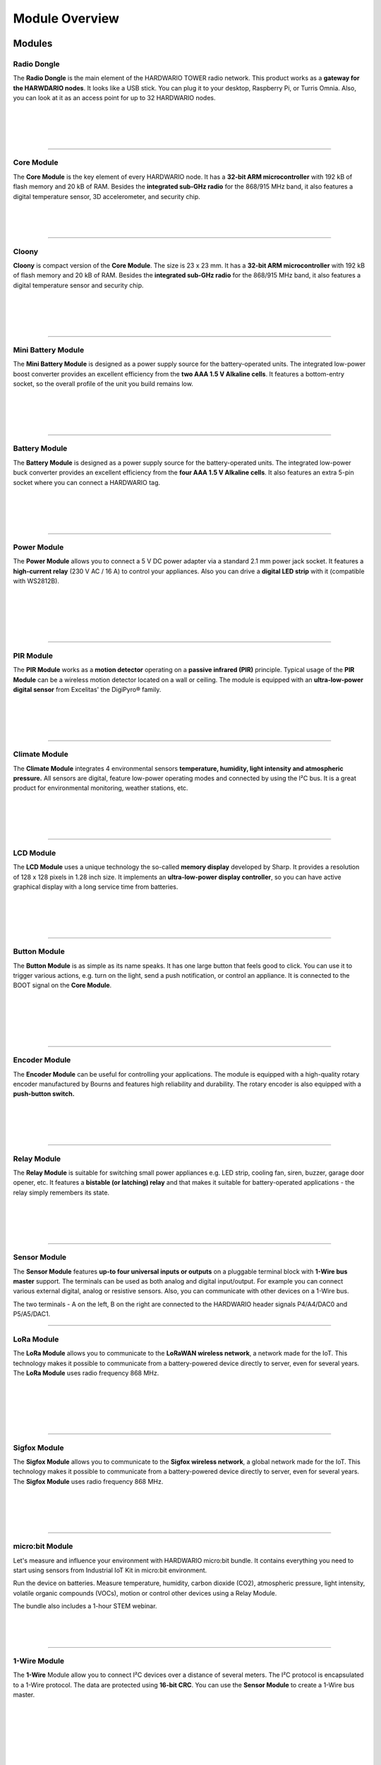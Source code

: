 ###############
Module Overview
###############

*******
Modules
*******

Radio Dongle
************

.. container:: twocol

   .. container:: leftside

        .. thumbnail:: ../_static/basics/module-overview/radio-dongle.png
            :width: 100%

   .. container:: rightside

        The **Radio Dongle** is the main element
        of the HARDWARIO TOWER radio network.
        This product works as a **gateway for the HARWDARIO nodes**.
        It looks like a USB stick.
        You can plug it to your desktop, Raspberry Pi, or Turris Omnia.
        Also, you can look at it as an access point for up to 32 HARDWARIO nodes.

|
|
|
|

.. .. |dongle| thumbnail:: ../_static/basics/module-overview/radio-dongle.png
..     :width: 100%
..
.. +--------------------+-----------------------------------------------------------------------------+
.. | |dongle|           | | The **Radio Dongle** is the main element                                  |
.. |                    | | of the HARDWARIO TOWER radio network.                                     |
.. |                    | | This product works as a **gateway for the HARWDARIO nodes**.              |
.. |                    | | It looks like a USB stick.                                                |
.. |                    | | You can plug it to your desktop, Raspberry Pi, or Turris Omnia.           |
.. |                    | | Also, you can look at it as an access point for up to 32 HARDWARIO nodes. |
.. +--------------------+-----------------------------------------------------------------------------+

----------------------------------------------------------------------------------------------

Core Module
***********

.. container:: twocol

   .. container:: leftside

        .. thumbnail:: ../_static/basics/module-overview/core-module.png
            :width: 100%

   .. container:: rightside

        The **Core Module** is the key element of every HARDWARIO node.
        It has a **32-bit ARM microcontroller**
        with 192 kB of flash memory and 20 kB of RAM.
        Besides the **integrated sub-GHz radio** for the 868/915 MHz band,
        it also features a digital temperature sensor,
        3D accelerometer, and security chip.

|
|
|

.. .. |core-module| thumbnail:: ../_static/basics/module-overview/core-module.png
..     :width: 100%
..
.. +--------------------+----------------------------------------------------------------------+
.. | |core-module|      | | The **Core Module** is the key element of every HARDWARIO node.    |
.. |                    | | It has a **32-bit ARM microcontroller**                            |
.. |                    | | with 192 kB of flash memory and 20 kB of RAM.                      |
.. |                    | | Besides the **integrated sub-GHz radio** for the 868/915 MHz band, |
.. |                    | | it also features a digital temperature sensor,                     |
.. |                    | | 3D accelerometer, and security chip.                               |
.. +--------------------+----------------------------------------------------------------------+

----------------------------------------------------------------------------------------------

Cloony
******

.. container:: twocol

   .. container:: leftside

        .. thumbnail:: ../_static/basics/module-overview/cloony.png
            :width: 100%

   .. container:: rightside

        **Cloony** is compact version of the **Core Module**. The size is 23 x 23 mm.
        It has a **32-bit ARM microcontroller** with 192 kB of flash memory and 20 kB of RAM.
        Besides the **integrated sub-GHz radio** for the 868/915 MHz band,
        it also features a digital temperature sensor and security chip.

|
|
|
|

.. .. |cloony| thumbnail:: ../_static/basics/module-overview/cloony.png
..     :width: 100%
..
.. +--------------------+-----------------------------------------------------------------------------------------+
.. | |cloony|           | | **Cloony** is compact version of the **Core Module**. The size is 23 x 23 mm.         |
.. |                    | | It has a **32-bit ARM microcontroller** with 192 kB of flash memory and 20 kB of RAM. |
.. |                    | | Besides the **integrated sub-GHz radio** for the 868/915 MHz band,                    |
.. |                    | | it also features a digital temperature sensor and security chip.                      |
.. +--------------------+-----------------------------------------------------------------------------------------+

----------------------------------------------------------------------------------------------

Mini Battery Module
*******************

.. container:: twocol

   .. container:: leftside

        .. thumbnail:: ../_static/basics/module-overview/mini-battery-module.png
            :width: 100%

   .. container:: rightside

        The **Mini Battery Module** is designed as a
        power supply source for the battery-operated units.
        The integrated low-power boost converter provides an
        excellent efficiency from the **two AAA 1.5 V Alkaline cells**.
        It features a bottom-entry socket,
        so the overall profile of the unit you build remains low.

|
|
|
|

.. .. |mini-battery| thumbnail:: ../_static/basics/module-overview/mini-battery-module.png
..     :width: 100%
..
.. +--------------------+------------------------------------------------------------------+
.. | |mini-battery|     | | The **Mini Battery Module** is designed as a                   |
.. |                    | | power supply source for the battery-operated units.            |
.. |                    | | The integrated low-power boost converter provides an           |
.. |                    | | excellent efficiency from the **two AAA 1.5 V Alkaline cells**.|
.. |                    | | It features a bottom-entry socket,                             |
.. |                    | | so the overall profile of the unit you build remains low.      |
.. +--------------------+------------------------------------------------------------------+

----------------------------------------------------------------------------------------------

Battery Module
**************

.. container:: twocol

   .. container:: leftside

        .. thumbnail:: ../_static/basics/module-overview/battery-module.png
            :width: 100%

   .. container:: rightside

        The **Battery Module** is designed as a power supply source
        for the battery-operated units.
        The integrated low-power buck converter provides an
        excellent efficiency from the **four AAA 1.5 V Alkaline cells**.
        It also features an extra 5-pin socket
        where you can connect a HARDWARIO tag.

|
|
|
|

.. .. |battery-module| thumbnail:: ../_static/basics/module-overview/battery-module.png
..     :width: 100%
..
.. +--------------------+--------------------------------------------------------------------+
.. | |battery-module|   | | The **Battery Module** is designed as a power supply source      |
.. |                    | | for the battery-operated units.                                  |
.. |                    | | The integrated low-power buck converter provides an              |
.. |                    | | excellent efficiency from the **four AAA 1.5 V Alkaline cells**. |
.. |                    | | It also features an extra 5-pin socket                           |
.. |                    | | where you can connect a HARDWARIO tag.                           |
.. +--------------------+--------------------------------------------------------------------+

----------------------------------------------------------------------------------------------

Power Module
************

.. container:: twocol

   .. container:: leftside

        .. thumbnail:: ../_static/basics/module-overview/power-module.png
            :width: 100%

   .. container:: rightside

        The **Power Module** allows you to connect a
        5 V DC power adapter via a standard 2.1 mm power jack socket.
        It features a **high-current relay** (230 V AC / 16 A) to control your appliances.
        Also you can drive a **digital LED strip** with it (compatible with WS2812B).

|
|
|
|
|

.. .. |power-module| thumbnail:: ../_static/basics/module-overview/power-module.png
..     :width: 100%
..
.. +--------------------+--------------------------------------------------------------------------------------+
.. | |power-module|     | | The **Power Module** allows you to connect a                                       |
.. |                    | | 5 V DC power adapter via a standard 2.1 mm power jack socket.                      |
.. |                    | | It features a **high-current relay** (230 V AC / 16 A) to control your appliances. |
.. |                    | | Also you can drive a **digital LED strip** with it (compatible with WS2812B).      |
.. +--------------------+--------------------------------------------------------------------------------------+

----------------------------------------------------------------------------------------------

PIR Module
**********

.. container:: twocol

   .. container:: leftside

        .. thumbnail:: ../_static/basics/module-overview/pir-module.png
            :width: 100%

   .. container:: rightside

        The **PIR Module** works as a **motion detector**
        operating on a **passive infrared (PIR)** principle.
        Typical usage of the **PIR Module** can be
        a wireless motion detector located on a wall or ceiling.
        The module is equipped with an **ultra-low-power digital sensor**
        from Excelitas' the DigiPyro® family.

|
|
|
|

.. .. |pir-module| thumbnail:: ../_static/basics/module-overview/pir-module.png
..     :width: 100%
..
.. +--------------------+-----------------------------------------------------------------------+
.. | |pir-module|       | | The **PIR Module** works as a **motion detector**                   |
.. |                    | | operating on a **passive infrared (PIR)** principle.                |
.. |                    | | Typical usage of the **PIR Module** can be                          |
.. |                    | | a wireless motion detector located on a wall or ceiling.            |
.. |                    | | The module is equipped with an **ultra-low-power digital sensor**   |
.. |                    | | from Excelitas' the DigiPyro® family.                               |
.. +--------------------+-----------------------------------------------------------------------+

----------------------------------------------------------------------------------------------

Climate Module
**************

.. container:: twocol

   .. container:: leftside

        .. thumbnail:: ../_static/basics/module-overview/climate-module.png
            :width: 100%

   .. container:: rightside

        The **Climate Module** integrates 4 environmental sensors
        **temperature, humidity, light intensity and atmospheric pressure.**
        All sensors are digital, feature low-power operating modes
        and connected by using the I²C bus.
        It is a great product for environmental monitoring, weather stations, etc.

|
|
|
|

.. .. |climate-module| thumbnail:: ../_static/basics/module-overview/climate-module.png
..     :width: 100%
..
.. +------------------------+--------------------------------------------------------------------------------+
.. | |climate-module|       | | The **Climate Module** integrates 4 environmental sensors                    |
.. |                        | | **temperature, humidity, light intensity and atmospheric pressure.**         |
.. |                        | | All sensors are digital, feature low-power operating modes                   |
.. |                        | | and connected by using the I²C bus.                                          |
.. |                        | | It is a great product for environmental monitoring, weather stations, etc.   |
.. +------------------------+--------------------------------------------------------------------------------+

----------------------------------------------------------------------------------------------

LCD Module
**********

.. container:: twocol

   .. container:: leftside

        .. thumbnail:: ../_static/basics/module-overview/lcd-module-bg.png
            :width: 100%

   .. container:: rightside

        The **LCD Module** uses a unique technology
        the so-called **memory display** developed by Sharp.
        It provides a resolution of 128 x 128 pixels in 1.28 inch size.
        It implements an **ultra-low-power display controller**,
        so you can have active graphical display with a long service time from batteries.

|
|
|
|

.. .. |lcd-module| thumbnail:: ../_static/basics/module-overview/lcd-module-bg.png
..     :width: 100%
..
.. +------------------------+-------------------------------------------------------------------------------------+
.. | |lcd-module|           | | The **LCD Module** uses a unique technology                                       |
.. |                        | | the so-called **memory display** developed by Sharp.                              |
.. |                        | | It provides a resolution of 128 x 128 pixels in 1.28 inch size.                   |
.. |                        | | It implements an **ultra-low-power display controller**,                          |
.. |                        | | so you can have active graphical display with a long service time from batteries. |
.. +------------------------+-------------------------------------------------------------------------------------+

----------------------------------------------------------------------------------------------

Button Module
*************

.. container:: twocol

   .. container:: leftside

        .. thumbnail:: ../_static/basics/module-overview/button-module.png
            :width: 100%

   .. container:: rightside

        The **Button Module** is as simple as its name speaks.
        It has one large button that feels good to click.
        You can use it to trigger various actions,
        e.g. turn on the light, send a push notification, or control an appliance.
        It is connected to the BOOT signal on the **Core Module**.

|
|
|
|
|

.. .. |button-module| thumbnail:: ../_static/basics/module-overview/button-module.png
..     :width: 100%
..
.. +------------------------+------------------------------------------------------------------------------+
.. | |button-module|        | | The **Button Module** is as simple as its name speaks.                     |
.. |                        | | It has one large button that feels good to click.                          |
.. |                        | | You can use it to trigger various actions,                                 |
.. |                        | | e.g. turn on the light, send a push notification, or control an appliance. |
.. |                        | | It is connected to the BOOT signal on the **Core Module**.                 |
.. +------------------------+------------------------------------------------------------------------------+

----------------------------------------------------------------------------------------------

Encoder Module
**************

.. container:: twocol

   .. container:: leftside

        .. thumbnail:: ../_static/basics/module-overview/encoder-module.png
            :width: 100%

   .. container:: rightside

        The **Encoder Module** can be useful for controlling your applications.
        The module is equipped with a high-quality rotary encoder manufactured by
        Bourns and features high reliability and durability.
        The rotary encoder is also equipped with a **push-button switch.**

|
|
|
|

.. .. |encoder-module| thumbnail:: ../_static/basics/module-overview/encoder-module.png
..     :width: 100%
..
.. +------------------------+-----------------------------------------------------------------------------+
.. | |encoder-module|       | | The **Encoder Module** can be useful for controlling your applications.   |
.. |                        | | The module is equipped with a high-quality rotary encoder manufactured by |
.. |                        | | Bourns and features high reliability and durability.                      |
.. |                        | | The rotary encoder is also equipped with a **push-button switch.**        |
.. +------------------------+-----------------------------------------------------------------------------+

----------------------------------------------------------------------------------------------

Relay Module
************

.. container:: twocol

   .. container:: leftside

        .. thumbnail:: ../_static/basics/module-overview/relay-module.png
            :width: 100%

   .. container:: rightside

        The **Relay Module** is suitable for switching small power appliances
        e.g. LED strip, cooling fan, siren, buzzer, garage door opener, etc.
        It features a **bistable (or latching) relay** and that makes it suitable
        for battery-operated applications - the relay simply remembers its state.

|
|
|
|

.. .. |relay-module| thumbnail:: ../_static/basics/module-overview/relay-module.png
..     :width: 100%
..
.. +------------------------+-------------------------------------------------------------------------------+
.. | |relay-module|         | | The **Relay Module** is suitable for switching small power appliances       |
.. |                        | | e.g. LED strip, cooling fan, siren, buzzer, garage door opener, etc.        |
.. |                        | | It features a **bistable (or latching) relay** and that makes it suitable   |
.. |                        | | for battery-operated applications - the relay simply remembers its state.   |
.. +------------------------+-------------------------------------------------------------------------------+

----------------------------------------------------------------------------------------------

Sensor Module
*************

.. container:: twocol

   .. container:: leftside

        .. thumbnail:: ../_static/basics/module-overview/sensor-module.png
            :width: 100%

   .. container:: rightside

        The **Sensor Module** features **up-to four universal inputs or outputs**
        on a pluggable terminal block with **1-Wire bus master** support.
        The terminals can be used as both analog and digital input/output.
        For example you can connect various external digital, analog or resistive sensors.
        Also, you can communicate with other devices on a 1-Wire bus.

        The two terminals - A on the left, B on the right
        are connected to the HARDWARIO header signals P4/A4/DAC0 and P5/A5/DAC1.

.. .. |sensor-module| thumbnail:: ../_static/basics/module-overview/sensor-module.png
..     :width: 100%
..
.. +------------------------+---------------------------------------------------------------------------------------+
.. | |sensor-module|        | | The **Sensor Module** features **up-to four universal inputs or outputs**           |
.. |                        | | on a pluggable terminal block with **1-Wire bus master** support.                   |
.. |                        | | The terminals can be used as both analog and digital input/output.                  |
.. |                        | | For example you can connect various external digital, analog or resistive sensors.  |
.. |                        | | Also, you can communicate with other devices on a 1-Wire bus.                       |
.. |                        | |                                                                                     |
.. |                        | | The two terminals - A on the left, B on the right                                   |
.. |                        | | are connected to the HARDWARIO header signals P4/A4/DAC0 and P5/A5/DAC1.            |
.. +------------------------+---------------------------------------------------------------------------------------+

----------------------------------------------------------------------------------------------

LoRa Module
***********

.. container:: twocol

   .. container:: leftside

        .. thumbnail:: ../_static/basics/module-overview/lora-module.png
            :width: 100%

   .. container:: rightside

        The **LoRa Module** allows you to communicate to the **LoRaWAN wireless network**, a network made for the IoT.
        This technology makes it possible to communicate from a battery-powered device directly to server, even for several years.
        The **LoRa Module** uses radio frequency 868 MHz.

|
|
|
|
|

.. .. |sigfox-module| thumbnail:: ../_static/basics/module-overview/sigfox-module.png
..     :width: 100%
..
.. +------------------------+-----------------------------------------------------------------------------+
.. | |sigfox-module|        | | The **Sigfox Module** allows you to communicate to                        |
.. |                        | | the **Sigfox wireless network**, a global network made for the IoT.       |
.. |                        | | This technology makes it possible to communicate                          |
.. |                        | | from a battery-powered device directly to server, even for several years. |
.. |                        | | The **Sigfox Module** uses radio frequency 868 MHz.                       |
.. +------------------------+-----------------------------------------------------------------------------+

----------------------------------------------------------------------------------------------

Sigfox Module
*************

.. container:: twocol

   .. container:: leftside

        .. thumbnail:: ../_static/basics/module-overview/sigfox-module.png
            :width: 100%

   .. container:: rightside

        The **Sigfox Module** allows you to communicate to
        the **Sigfox wireless network**, a global network made for the IoT.
        This technology makes it possible to communicate
        from a battery-powered device directly to server, even for several years.
        The **Sigfox Module** uses radio frequency 868 MHz.

|
|
|
|

.. .. |sigfox-module| thumbnail:: ../_static/basics/module-overview/sigfox-module.png
..     :width: 100%
..
.. +------------------------+-----------------------------------------------------------------------------+
.. | |sigfox-module|        | | The **Sigfox Module** allows you to communicate to                        |
.. |                        | | the **Sigfox wireless network**, a global network made for the IoT.       |
.. |                        | | This technology makes it possible to communicate                          |
.. |                        | | from a battery-powered device directly to server, even for several years. |
.. |                        | | The **Sigfox Module** uses radio frequency 868 MHz.                       |
.. +------------------------+-----------------------------------------------------------------------------+

----------------------------------------------------------------------------------------------

micro:bit Module
****************

.. container:: twocol

   .. container:: leftside

        .. thumbnail:: ../_static/basics/module-overview/microbit-module.png
            :width: 100%

   .. container:: rightside

        Let's measure and influence your environment with HARDWARIO micro:bit bundle.
        It contains everything you need to start using sensors from
        Industrial IoT Kit in micro:bit environment.

        Run the device on batteries. Measure temperature, humidity,
        carbon dioxide (CO2), atmospheric pressure, light intensity,
        volatile organic compounds (VOCs), motion or
        control other devices using a Relay Module.

        The bundle also includes a 1-hour STEM webinar.

|
|
|

.. .. |microbit| thumbnail:: ../_static/basics/module-overview/microbit-module.png
..     :width: 100%
..
.. +--------------+---------------------------------------------------------------------------------+
.. | |microbit|   | | Let's measure and influence your environment with HARDWARIO micro:bit bundle. |
.. |              | | It contains everything you need to start using sensors from                   |
.. |              | | Industrial IoT Kit in micro:bit environment.                                  |
.. |              | |                                                                               |
.. |              | | Run the device on batteries. Measure temperature, humidity,                   |
.. |              | | carbon dioxide (CO2), atmospheric pressure, light intensity,                  |
.. |              | | volatile organic compounds (VOCs), motion or                                  |
.. |              | | control other devices using a Relay Module.                                   |
.. |              | |                                                                               |
.. |              | | The bundle also includes a 1-hour STEM webinar.                               |
.. +--------------+---------------------------------------------------------------------------------+

----------------------------------------------------------------------------------------------

1-Wire Module
*************

.. container:: twocol

   .. container:: leftside

        .. thumbnail:: ../_static/basics/module-overview/1-wire-module.png
            :width: 100%

   .. container:: rightside

        The **1-Wire** Module allow you to connect I²C devices
        over a distance of several meters.
        The I²C protocol is encapsulated to a 1-Wire protocol.
        The data are protected using **16-bit CRC**.
        You can use the **Sensor Module** to create a 1-Wire bus master.

|
|
|
|
|
|

.. .. |1-wire-module| thumbnail:: ../_static/basics/module-overview/1-wire-module.png
..     :width: 100%
..
.. +------------------------+--------------------------------------------------------------------+
.. | |1-wire-module|        | | The **1-Wire** Module allow you to connect I²C devices           |
.. |                        | | over a distance of several meters.                               |
.. |                        | | The I²C protocol is encapsulated to a 1-Wire protocol.           |
.. |                        | | The data are protected using **16-bit CRC**.                     |
.. |                        | | You can use the **Sensor Module** to create a 1-Wire bus master. |
.. +------------------------+--------------------------------------------------------------------+

----------------------------------------------------------------------------------------------

Cover Module
************

.. container:: twocol

   .. container:: leftside

        .. thumbnail:: ../_static/basics/module-overview/cover-module.png
            :width: 100%

   .. container:: rightside

        The **Cover Module** is a simple mechanical part that helps to
        cover the front face of the HARDWARIO electronics (larger format 88 x 55 mm).
        It looks great when combined with one of our 3D-printed enclosure.
        You simple snap it in the HARDWARIO socket header using the bottom pins.

|
|
|
|

.. .. |cover-module| thumbnail:: ../_static/basics/module-overview/cover-module.png
..     :width: 100%
..
.. +------------------------+---------------------------------------------------------------------------------+
.. | |cover-module|         | | The **Cover Module** is a simple mechanical part that helps to                |
.. |                        | | cover the front face of the HARDWARIO electronics (larger format 88 x 55 mm). |
.. |                        | | It looks great when combined with one of our 3D-printed enclosure.            |
.. |                        | | You simple snap it in the HARDWARIO socket header using the bottom pins.      |
.. +------------------------+---------------------------------------------------------------------------------+

----------------------------------------------------------------------------------------------

Tag Module
**********

.. container:: twocol

   .. container:: leftside

        .. thumbnail:: ../_static/basics/module-overview/tag-module.png
            :width: 100%

   .. container:: rightside

        The **Tag Module** makes it possible to **connect up to six HARDWARIO tags**.
        There are two independent I²C buses (I2C0 and I2C1) - one on each side.
        This allows to connect two tags of the same I²C address to a single HARDWARIO node.
        It also features pull-up resistors on SDA/SCL signals of I2C1 bus.

|
|
|
|

.. .. |tag-module| thumbnail:: ../_static/basics/module-overview/tag-module.png
..     :width: 100%
..
.. +------------------------+---------------------------------------------------------------------------------------+
.. | |tag-module|           | | The **Tag Module** makes it possible to **connect up to six HARDWARIO tags**.       |
.. |                        | | There are two independent I²C buses (I2C0 and I2C1) - one on each side.             |
.. |                        | | This allows to connect two tags of the same I²C address to a single HARDWARIO node. |
.. |                        | | It also features pull-up resistors on SDA/SCL signals of I2C1 bus.                  |
.. +------------------------+---------------------------------------------------------------------------------------+

----------------------------------------------------------------------------------------------

Base Module
***********

.. container:: twocol

   .. container:: leftside

        .. thumbnail:: ../_static/basics/module-overview/base-module.png
            :width: 100%

   .. container:: rightside

        The **Base Module** works as a mechanical stand for the HARDWARIO units.
        With the exception of the **Battery Module**,
        you can plug any other HARDWARIO TOWER - Industrial IoT Kit module
        into a standardized socket available on the **Base Module**.

        It also features a **prototyping area** for soldering your circuits.

|
|
|
|

.. .. |base-module| thumbnail:: ../_static/basics/module-overview/base-module.png
..     :width: 100%

.. +------------------------+----------------------------------------------------------------------------+
.. | |base-module|          | | The **Base Module** works as a mechanical stand for the HARDWARIO units. |
.. |                        | | With the exception of the **Battery Module**,                            |
.. |                        | | you can plug any other HARDWARIO TOWER - Industrial IoT Kit module       |
.. |                        | | into a standardized socket available on the **Base Module**.             |
.. |                        | |                                                                          |
.. |                        | | It also features a **prototyping area** for soldering your circuits.     |
.. +------------------------+----------------------------------------------------------------------------+

----------------------------------------------------------------------------------------------

Breadboard Module
*****************

.. container:: twocol

   .. container:: leftside

        .. thumbnail:: ../_static/basics/module-overview/breadboard-module.png
            :width: 100%

   .. container:: rightside

        The **Breadboard Module** offers an easy way to connect
        any HARDWARIO TOWER - Industrial IoT Kit module to your breadboard.
        The narrowed breakout provides more space for wiring and prototyping.
        The precision pin headers from the bottom side allow smooth
        insertion to your breadboard and do not stress the breadboard's sockets.

|
|
|
|

.. .. |breadboard-module| thumbnail:: ../_static/basics/module-overview/breadboard-module.png
..     :width: 100%
..
.. +------------------------+----------------------------------------------------------------------------+
.. | |breadboard-module|    | | The **Breadboard Module** offers an easy way to connect                  |
.. |                        | | any HARDWARIO TOWER - Industrial IoT Kit module to your breadboard.      |
.. |                        | | The narrowed breakout provides more space for wiring and prototyping.    |
.. |                        | | The precision pin headers from the bottom side allow smooth              |
.. |                        | | insertion to your breadboard and do not stress the breadboard's sockets. |
.. +------------------------+----------------------------------------------------------------------------+

----------------------------------------------------------------------------------------------

Probe Module
************

.. container:: twocol

   .. container:: leftside

        .. thumbnail:: ../_static/basics/module-overview/probe-module.png
            :width: 100%

   .. container:: rightside

        The **Probe Module** allows you to easily hook up an **oscilloscope**
        **logic analyzer** on any signal of the HARDWARIO TOWER header.
        Sometimes during the development,
        you need to analyze the signals and see what's going on.
        And this module makes the task fast and convenient.

|
|
|
|

.. .. |probe-module| thumbnail:: ../_static/basics/module-overview/probe-module.png
..     :width: 100%
..
.. +------------------------+-------------------------------------------------------------------------+
.. | |probe-module|         | | The **Probe Module** allows you to easily hook up an **oscilloscope** |
.. |                        | | **logic analyzer** on any signal of the HARDWARIO TOWER header.       |
.. |                        | | Sometimes during the development,                                     |
.. |                        | | you need to analyze the signals and see what's going on.              |
.. |                        | | And this module makes the task fast and convenient.                   |
.. +------------------------+-------------------------------------------------------------------------+

----------------------------------------------------------------------------------------------

****
Tags
****

Temperature Tag
***************

.. container:: twocol

   .. container:: leftside

        .. thumbnail:: ../_static/basics/module-overview/temperature-tag.png
            :width: 100%

   .. container:: rightside

        The **Temperature Tag** uses a **high-accuracy temperature sensor TMP11**
        with a typical accuracy of ±0.1 °C at 25 °C.
        This sensor is digital and calibrated.
        It communicates using an I²C bus
        and features a very low power operation and shutdown mode.

|
|
|
|

.. .. |temperature-tag| thumbnail:: ../_static/basics/module-overview/temperature-tag.png
..     :width: 100%
..
.. +--------------------+-------------------------------------------------------------------------------+
.. | |temperature-tag|  | | The **Temperature Tag** uses a **high-accuracy temperature sensor TMP11**   |
.. |                    | | with a typical accuracy of ±0.1 °C at 25 °C.                                |
.. |                    | | This sensor is digital and calibrated.                                      |
.. |                    | | It communicates using an I²C bus                                            |
.. |                    | | and features a very low power operation and shutdown mode.                  |
.. +--------------------+-------------------------------------------------------------------------------+

----------------------------------------------------------------------------------------------

Humidity Tag
************

.. container:: twocol

   .. container:: leftside

        .. thumbnail:: ../_static/basics/module-overview/humidity-tag.png
            :width: 100%

   .. container:: rightside

        The **Humidity Tag** uses a high-accuracy **humidity sensor** SHT20
        with a typical accuracy of ±3 % from 20 % to 80 %.
        This sensor is digital and calibrated.
        It communicates using an I²C bus
        and features a very low power operation and shutdown mode.

|
|
|
|

.. .. |humidity-tag| thumbnail:: ../_static/basics/module-overview/humidity-tag.png
..     :width: 100%
..
.. +------------------------+------------------------------------------------------------------------+
.. | |humidity-tag|         | | The **Humidity Tag** uses a high-accuracy **humidity sensor** SHT20  |
.. |                        | | with a typical accuracy of ±3 % from 20 % to 80 %.                   |
.. |                        | | This sensor is digital and calibrated.                               |
.. |                        | | It communicates using an I²C bus                                     |
.. |                        | | and features a very low power operation and shutdown mode.           |
.. +------------------------+------------------------------------------------------------------------+

----------------------------------------------------------------------------------------------

Lux Meter Tag
*************

.. container:: twocol

   .. container:: leftside

        .. thumbnail:: ../_static/basics/module-overview/lux-meter-tag.png
            :width: 100%

   .. container:: rightside

        The **Lux Meter Tag** uses a high dynamic range
        **light intensity sensor OPT3001** that
        can measure illuminance from 0.01 to 83,000 lux.
        This sensor is digital and calibrated.
        It communicates using an I²C bus
        and features a very low power operation and shutdown mode.

|
|
|
|

.. .. |lux-meter-tag| thumbnail:: ../_static/basics/module-overview/lux-meter-tag.png
..     :width: 100%
..
.. +------------------------+---------------------------------------------------------------+
.. | |lux-meter-tag|        | | The **Lux Meter Tag** uses a high dynamic range             |
.. |                        | | **light intensity sensor OPT3001** that                     |
.. |                        | | can measure illuminance from 0.01 to 83,000 lux.            |
.. |                        | | This sensor is digital and calibrated.                      |
.. |                        | | It communicates using an I²C bus                            |
.. |                        | | and features a very low power operation and shutdown mode.  |
.. +------------------------+---------------------------------------------------------------+

----------------------------------------------------------------------------------------------

Barometer Tag
*************

.. container:: twocol

   .. container:: leftside

        .. thumbnail:: ../_static/basics/module-overview/barometer-tag.png
            :width: 100%

   .. container:: rightside

        The **Barometer Tag** allows you to measure absolute pressure
        in the range from 20 kPa to 110 kPa, or altitude above the sea level in meters.
        It uses a low-power I²C sensor **MPL3115A2**
        with an absolute accuracy of ±0.4 kPa.
        It features a very low active and standby current.

|
|
|
|

.. .. |barometer-tag| thumbnail:: ../_static/basics/module-overview/barometer-tag.png
..     :width: 100%
..
.. +------------------------+-----------------------------------------------------------------------------------+
.. | |barometer-tag|        | | The **Barometer Tag** allows you to measure absolute pressure                   |
.. |                        | | in the range from 20 kPa to 110 kPa, or altitude above the sea level in meters. |
.. |                        | | It uses a low-power I²C sensor **MPL3115A2**                                    |
.. |                        | | with an absolute accuracy of ±0.4 kPa.                                          |
.. |                        | | It features a very low active and standby current.                              |
.. +------------------------+-----------------------------------------------------------------------------------+

----------------------------------------------------------------------------------------------

VOC Tag
*******

.. container:: twocol

   .. container:: leftside

        .. thumbnail:: ../_static/basics/module-overview/voc-lp-tag.png
            :width: 100%

   .. container:: rightside

        The **VOC Tag** is a gas sensor for measuring
        **volatile organic compounds (VOC) concentration**.
        This is useful for indoor air quality monitoring applications.
        This module uses a metal-oxide multi-pixel sensor SGP30
        from Sensirion measuring total VOC level.

|
|
|
|

.. .. |voc-tag| thumbnail:: ../_static/basics/module-overview/voc-lp-tag.png
..     :width: 100%
..
.. +------------------------+------------------------------------------------------------------+
.. | |voc-tag|              | | The **VOC Tag** is a gas sensor for measuring                  |
.. |                        | | **volatile organic compounds (VOC) concentration**.            |
.. |                        | | This is useful for indoor air quality monitoring applications. |
.. |                        | | This module uses a metal-oxide multi-pixel sensor SGP30        |
.. |                        | | from Sensirion measuring total VOC level.                      |
.. +------------------------+------------------------------------------------------------------+

----------------------------------------------------------------------------------------------

NFC Tag
*******

.. container:: twocol

   .. container:: leftside

        .. thumbnail:: ../_static/basics/module-overview/nfc-tag.png
                :width: 100%

   .. container:: rightside

        The **NFC Tag** operates as a **dual port memory**.
        You have the the NFC protocol from one side and the I²C bus interface from the other side.
        It features a 1 kB EEPROM memory.
        The chip does not have to be powered when being accessed from the NFC side.

.. .. |nfc-tag| thumbnail:: ../_static/basics/module-overview/nfc-tag.png
..     :width: 100%
..
.. +------------------------+-------------------------------------------------------------------------------------------------------+
.. | |nfc-tag|              | | The **NFC Tag** operates as a **dual port memory**.                                                 |
.. |                        | | You have the the NFC protocol from one side and the I²C bus interface from the other side.          |
.. |                        | | It features a 1 kB EEPROM memory.                                                                   |
.. |                        | | The chip does not have to be powered when being accessed from the NFC side.                         |
.. +------------------------+-------------------------------------------------------------------------------------------------------+
